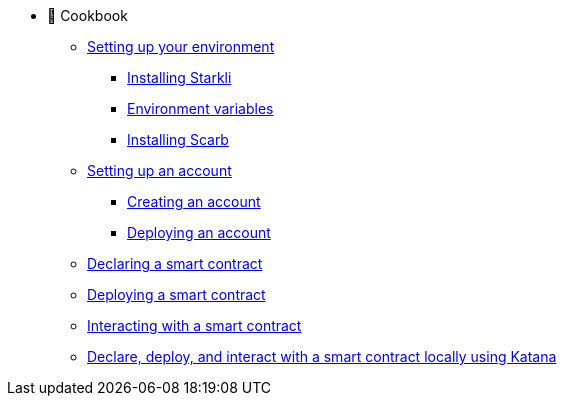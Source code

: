 * 🥘 Cookbook

** xref:environment-setup.adoc[Setting up your environment]
*** xref:environment-setup.adoc#installing_starkli[Installing Starkli]
*** xref:environment-setup.adoc#setting_environment_variables_for_starkli[Environment variables]
*** xref:environment-setup.adoc#installing_scarb[Installing Scarb]

** xref:set-up-an-account.adoc[Setting up an account]
*** xref:set-up-an-account.adoc#creating_an_account[Creating an account]
*** xref:set-up-an-account.adoc#deploying_an_account[Deploying an account]

** xref:declare-a-smart-contract.adoc[Declaring a smart contract]

** xref:deploy-a-smart-contract.adoc[Deploying a smart contract]

** xref:interact-with-a-smart-contract.adoc[Interacting with a smart contract]

** xref:declare-deploy-interact-with-katana.adocp[Declare, deploy, and interact with a smart contract locally using Katana]